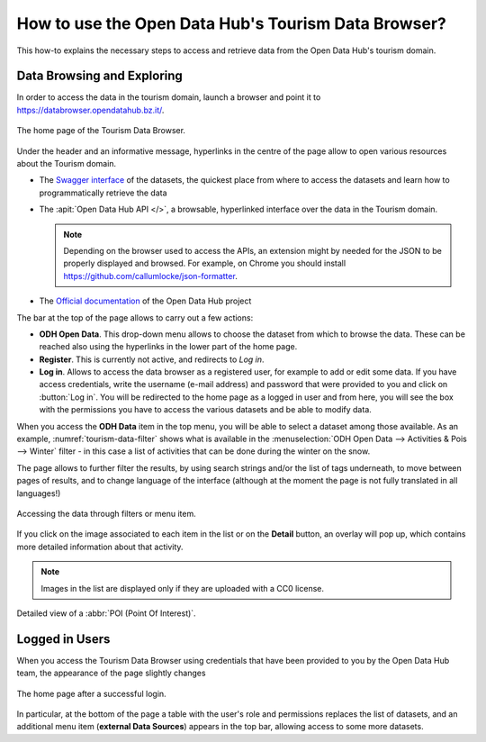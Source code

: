 
.. _tourism-data-browser-howto:

How to use the Open Data Hub's Tourism Data Browser?
====================================================

This how-to explains the necessary steps to access and retrieve data
from the Open Data Hub's tourism domain.


Data Browsing and Exploring
---------------------------

In order to access the data in the tourism domain, launch a browser
and point it to https://databrowser.opendatahub.bz.it/.
   
.. _tourism-login-web:

.. figure:: /images/tourism-04.png
   :scale: 33%
   :align: center

   The home page of the Tourism Data Browser.

Under the header and an informative message, hyperlinks in the centre
of the page allow to open various resources about the Tourism domain.

* The `Swagger interface
  <https://tourism.opendatahub.bz.it/swagger/ui/index>`_ of the
  datasets, the quickest place from where to access the datasets and
  learn how to programmatically retrieve the data

* The :apit:`Open Data Hub API </>`, a browsable, hyperlinked
  interface over the data in the Tourism domain.
        
  .. note:: Depending on the browser used to access the APIs, an
     extension might by needed for the JSON to be properly displayed
     and browsed. For example, on Chrome you should install
     https://github.com/callumlocke/json-formatter.

* The `Official documentation
  <https://opendatahub.readthedocs.io/en/latest/index.html>`_ of the
  Open Data Hub project

The bar at the top of the page allows to carry out a few actions:

* :strong:`ODH Open Data`. This drop-down menu allows to choose the
  dataset from which to browse the data. These can be reached also
  using the hyperlinks in the lower part of the home page.
* :strong:`Register`. This is currently not active, and redirects to
  `Log in`.
* :strong:`Log in`. Allows to access the data browser as a registered
  user, for example to add or edit some data. If you have access
  credentials, write the username (e-mail address) and password that
  were provided to you and click on :button:`Log in`. You will be
  redirected to the home page as a logged in user and from here, you
  will see the box with the permissions you have to access the various
  datasets and be able to modify data.

When you access the :strong:`ODH Data` item in the top menu, you will
be able to select a dataset among those available. As an example,
:numref:`tourism-data-filter` shows what is available in the
:menuselection:`ODH Open Data --> Activities & Pois --> Winter`
filter - in this case a list of activities that can be done during the
winter on the snow.

The page allows to further filter the results, by using search strings
and/or the list of tags underneath, to move between pages of results,
and to change language of the interface (although at the moment the
page is not fully translated in all languages!)
	    
.. _tourism-data-filter:

.. figure:: /images/tourism-05.png
   :scale: 33%
   :align: center

   Accessing the data through filters or menu item.

If you click on the image associated to each item in the list or on
the :strong:`Detail` button, an overlay will pop up, which
contains more detailed information about that activity.

.. note:: Images in the list are displayed only if they are uploaded
   with a CC0 license.

.. _tourism-data-detail:

.. figure:: /images/tourism-06.png
   :scale: 33%
   :align: center

   Detailed view of a :abbr:`POI (Point Of Interest)`.


Logged in Users
---------------

When you access the Tourism Data Browser using credentials that have
been provided to you by the Open Data Hub team, the appearance of the page
slightly changes

.. _tourism-logged-in-web:

.. figure:: /images/tourism-07.png
   :scale: 33%
   :align: center

   The home page after a successful login.

In particular, at the bottom of the page a table with the user's role
and permissions replaces the list of datasets, and an additional menu
item (:strong:`external Data Sources`) appears in the top bar,
allowing access to some more datasets.

